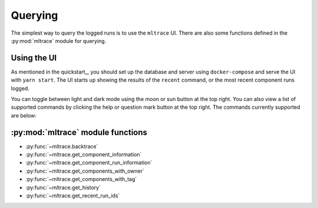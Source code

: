 .. _querying:

Querying
========

The simplest way to query the logged runs is to use the ``mltrace`` UI. There are also some functions defined in the :py:mod:`mltrace` module for querying.

Using the UI
^^^^^^^^^^^^

As mentioned in the quickstart_, you should set up the database and server using ``docker-compose`` and serve the UI with ``yarn start``. The UI starts up showing the results of the ``recent`` command, or the most recent component runs logged.

.. image:: images/darkrecent.png

You can toggle between light and dark mode using the moon or sun button at the top right. You can also view a list of supported commands by clicking the help or question mark button at the top right. The commands currently supported are below:

+------------+------------+-----------+
| Command   | Description   | Usage  |
+============+============+===========+
| ``recent`` | Displays the most recent runs across all components. Also serves as the default or "home" page.   | ``recent``  |
+------------+------------+-----------+
| ``history`` | Displays most recent runs for a given component name. Shows latest 10 runs by default, but you can specify the number of runs you want to see by appending a positive integer to the command. | ``history COMPONENT_NAME 15``|
+------------+------------+-----------+
| ``inspect`` | Displays information such as inputs/outputs, code, git snapshot, owner, and more for a given component run ID. | ``inspect COMPONENT_RUN_ID`` |
+------------+------------+-----------+
| ``trace`` |   Displays a trace of versioned steps that produced a given output.        | ``trace OUTPUT_NAME`` |
+------------+------------+-----------+
| ``tag`` |   Displays all components with the given tag name.        | ``tag TAG_NAME`` |
+------------+------------+-----------+


:py:mod:`mltrace` module functions
^^^^^^^^^^^^^^^^^^

- :py:func:`~mltrace.backtrace`
- :py:func:`~mltrace.get_component_information`
- :py:func:`~mltrace.get_component_run_information`
- :py:func:`~mltrace.get_components_with_owner`
- :py:func:`~mltrace.get_components_with_tag`
- :py:func:`~mltrace.get_history`
- :py:func:`~mltrace.get_recent_run_ids`